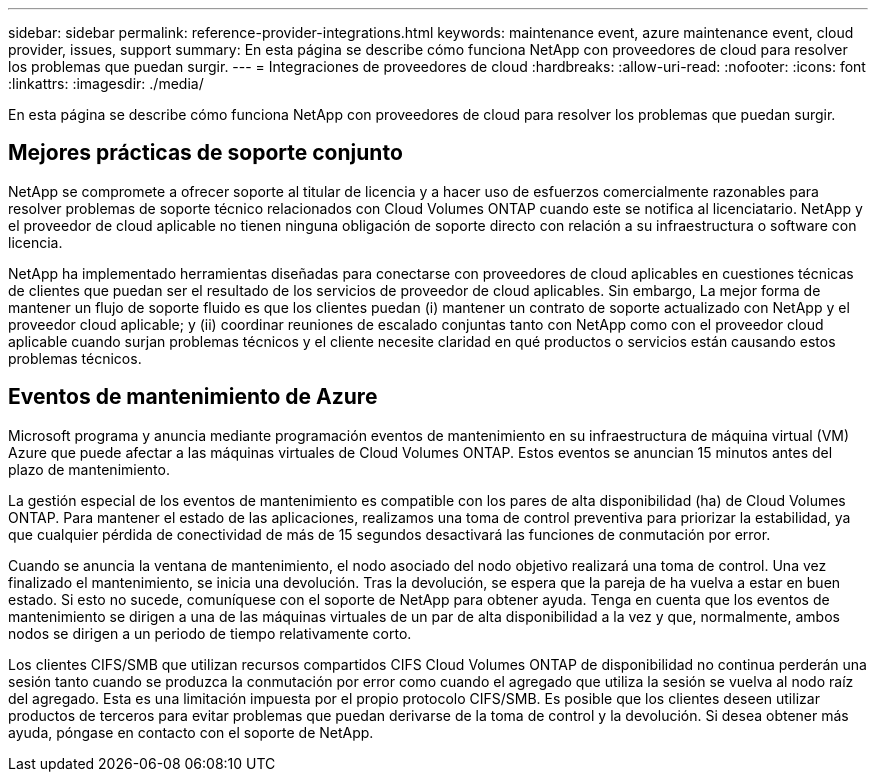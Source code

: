 ---
sidebar: sidebar 
permalink: reference-provider-integrations.html 
keywords: maintenance event, azure maintenance event, cloud provider, issues, support 
summary: En esta página se describe cómo funciona NetApp con proveedores de cloud para resolver los problemas que puedan surgir. 
---
= Integraciones de proveedores de cloud
:hardbreaks:
:allow-uri-read: 
:nofooter: 
:icons: font
:linkattrs: 
:imagesdir: ./media/


[role="lead"]
En esta página se describe cómo funciona NetApp con proveedores de cloud para resolver los problemas que puedan surgir.



== Mejores prácticas de soporte conjunto

NetApp se compromete a ofrecer soporte al titular de licencia y a hacer uso de esfuerzos comercialmente razonables para resolver problemas de soporte técnico relacionados con Cloud Volumes ONTAP cuando este se notifica al licenciatario. NetApp y el proveedor de cloud aplicable no tienen ninguna obligación de soporte directo con relación a su infraestructura o software con licencia.

NetApp ha implementado herramientas diseñadas para conectarse con proveedores de cloud aplicables en cuestiones técnicas de clientes que puedan ser el resultado de los servicios de proveedor de cloud aplicables. Sin embargo, La mejor forma de mantener un flujo de soporte fluido es que los clientes puedan (i) mantener un contrato de soporte actualizado con NetApp y el proveedor cloud aplicable; y (ii) coordinar reuniones de escalado conjuntas tanto con NetApp como con el proveedor cloud aplicable cuando surjan problemas técnicos y el cliente necesite claridad en qué productos o servicios están causando estos problemas técnicos.



== Eventos de mantenimiento de Azure

Microsoft programa y anuncia mediante programación eventos de mantenimiento en su infraestructura de máquina virtual (VM) Azure que puede afectar a las máquinas virtuales de Cloud Volumes ONTAP. Estos eventos se anuncian 15 minutos antes del plazo de mantenimiento.

La gestión especial de los eventos de mantenimiento es compatible con los pares de alta disponibilidad (ha) de Cloud Volumes ONTAP. Para mantener el estado de las aplicaciones, realizamos una toma de control preventiva para priorizar la estabilidad, ya que cualquier pérdida de conectividad de más de 15 segundos desactivará las funciones de conmutación por error.

Cuando se anuncia la ventana de mantenimiento, el nodo asociado del nodo objetivo realizará una toma de control. Una vez finalizado el mantenimiento, se inicia una devolución. Tras la devolución, se espera que la pareja de ha vuelva a estar en buen estado. Si esto no sucede, comuníquese con el soporte de NetApp para obtener ayuda. Tenga en cuenta que los eventos de mantenimiento se dirigen a una de las máquinas virtuales de un par de alta disponibilidad a la vez y que, normalmente, ambos nodos se dirigen a un periodo de tiempo relativamente corto.

Los clientes CIFS/SMB que utilizan recursos compartidos CIFS Cloud Volumes ONTAP de disponibilidad no continua perderán una sesión tanto cuando se produzca la conmutación por error como cuando el agregado que utiliza la sesión se vuelva al nodo raíz del agregado. Esta es una limitación impuesta por el propio protocolo CIFS/SMB. Es posible que los clientes deseen utilizar productos de terceros para evitar problemas que puedan derivarse de la toma de control y la devolución. Si desea obtener más ayuda, póngase en contacto con el soporte de NetApp.
